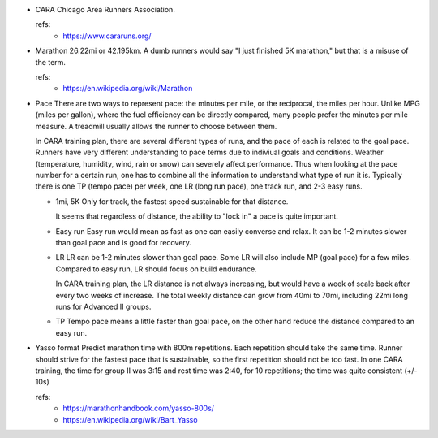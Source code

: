 - CARA
  Chicago Area Runners Association.

  refs:
    - https://www.cararuns.org/

- Marathon
  26.22mi or 42.195km. A dumb runners would say "I just finished 5K marathon," but that is a misuse of the term.

  refs:
    - https://en.wikipedia.org/wiki/Marathon

- Pace
  There are two ways to represent pace: the minutes per mile, or the reciprocal, the miles per hour. Unlike MPG (miles per gallon), where the fuel efficiency can be directly compared, many people prefer the minutes per mile measure. A treadmill usually allows the runner to choose between them.

  In CARA training plan, there are several different types of runs, and the pace of each is related to the goal pace. Runners have very different understanding to pace terms due to indiviual goals and conditions. Weather (temperature, humidity, wind, rain or snow) can severely affect performance. Thus when looking at the pace number for a certain run, one has to combine all the information to understand what type of run it is. Typically there is one TP (tempo pace) per week, one LR (long run pace), one track run, and 2-3 easy runs.

  - 1mi, 5K
    Only for track, the fastest speed sustainable for that distance.

    It seems that regardless of distance, the ability to "lock in" a pace is quite important.

  - Easy run
    Easy run would mean as fast as one can easily converse and relax. It can be 1-2 minutes slower than goal pace and is good for recovery.

  - LR
    LR can be 1-2 minutes slower than goal pace. Some LR will also include MP (goal pace) for a few miles. Compared to easy run, LR should focus on build endurance.

    In CARA training plan, the LR distance is not always increasing, but would have a week of scale back after every two weeks of increase. The total weekly distance can grow from 40mi to 70mi, including 22mi long runs for Advanced II groups.

  - TP
    Tempo pace means a little faster than goal pace, on the other hand reduce the distance compared to an easy run.

- Yasso format
  Predict marathon time with 800m repetitions. Each repetition should take the same time. Runner should strive for the fastest pace that is sustainable, so the first repetition should not be too fast. In one CARA training, the time for group II was 3:15 and rest time was 2:40, for 10 repetitions; the time was quite consistent (+/- 10s)

  refs: 
    - https://marathonhandbook.com/yasso-800s/
    - https://en.wikipedia.org/wiki/Bart_Yasso
